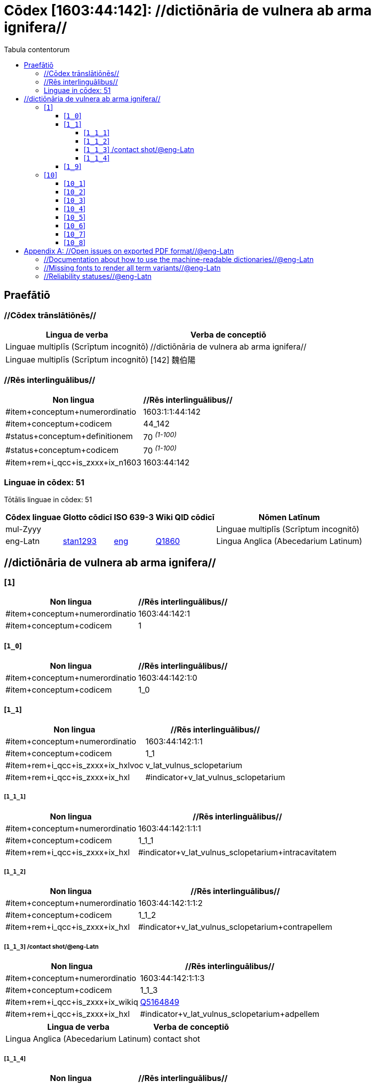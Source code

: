 = Cōdex [1603:44:142]: //dictiōnāria de vulnera ab arma ignifera//
:doctype: book
:title: Cōdex [1603:44:142]: //dictiōnāria de vulnera ab arma ignifera//
:lang: la
:toc:
:toclevels: 4
:toc-title: Tabula contentorum
:table-caption: Tabula
:figure-caption: Pictūra
:example-caption: Exemplum
:last-update-label: Renovatio
:version-label: Versiō
:appendix-caption: Appendix


toc::[]
[id=0_999_1603_1]
== Praefātiō 

=== //Cōdex trānslātiōnēs//


[%header,cols="~,~"]
|===
| Lingua de verba
| Verba de conceptiō
| Linguae multiplīs (Scrīptum incognitō)
| +++//dictiōnāria de vulnera ab arma ignifera//+++

| Linguae multiplīs (Scrīptum incognitō)
| +++[142] 魏伯陽 +++

|===
=== //Rēs interlinguālibus//

[%header,cols="~,~"]
|===
| Non lingua
| //Rēs interlinguālibus//

| #item+conceptum+numerordinatio
| 1603:1:1:44:142

| #item+conceptum+codicem
| 44_142

| #status+conceptum+definitionem
| 70 +++<sup><em>(1-100)</em></sup>+++

| #status+conceptum+codicem
| 70 +++<sup><em>(1-100)</em></sup>+++

| #item+rem+i_qcc+is_zxxx+ix_n1603
| 1603:44:142

|===

=== Linguae in cōdex: 51
Tōtālis linguae in cōdex: 51

[%header,cols="~,~,~,~,~"]
|===
| Cōdex linguae
| Glotto cōdicī
| ISO 639-3
| Wiki QID cōdicī
| Nōmen Latīnum

| mul-Zyyy
| 
| 
| 
| Linguae multiplīs (Scrīptum incognitō)

| eng-Latn
| https://glottolog.org/resource/languoid/id/stan1293[stan1293]
| https://iso639-3.sil.org/code/eng[eng]
| https://www.wikidata.org/wiki/Q1860[Q1860]
| Lingua Anglica (Abecedarium Latinum)

|===

== //dictiōnāria de vulnera ab arma ignifera//
[id='1']
=== [`1`] 





[%header,cols="~,~"]
|===
| Non lingua
| //Rēs interlinguālibus//

| #item+conceptum+numerordinatio
| 1603:44:142:1

| #item+conceptum+codicem
| 1

|===






[id='1_0']
==== [`1_0`] 





[%header,cols="~,~"]
|===
| Non lingua
| //Rēs interlinguālibus//

| #item+conceptum+numerordinatio
| 1603:44:142:1:0

| #item+conceptum+codicem
| 1_0

|===






[id='1_1']
==== [`1_1`] 





[%header,cols="~,~"]
|===
| Non lingua
| //Rēs interlinguālibus//

| #item+conceptum+numerordinatio
| 1603:44:142:1:1

| #item+conceptum+codicem
| 1_1

| #item+rem+i_qcc+is_zxxx+ix_hxlvoc
| v_lat_vulnus_sclopetarium

| #item+rem+i_qcc+is_zxxx+ix_hxl
| #indicator+v_lat_vulnus_sclopetarium

|===






[id='1_1_1']
===== [`1_1_1`] 





[%header,cols="~,~"]
|===
| Non lingua
| //Rēs interlinguālibus//

| #item+conceptum+numerordinatio
| 1603:44:142:1:1:1

| #item+conceptum+codicem
| 1_1_1

| #item+rem+i_qcc+is_zxxx+ix_hxl
| #indicator+v_lat_vulnus_sclopetarium+intracavitatem

|===






[id='1_1_2']
===== [`1_1_2`] 





[%header,cols="~,~"]
|===
| Non lingua
| //Rēs interlinguālibus//

| #item+conceptum+numerordinatio
| 1603:44:142:1:1:2

| #item+conceptum+codicem
| 1_1_2

| #item+rem+i_qcc+is_zxxx+ix_hxl
| #indicator+v_lat_vulnus_sclopetarium+contrapellem

|===






[id='1_1_3']
===== [`1_1_3`] /contact shot/@eng-Latn





[%header,cols="~,~"]
|===
| Non lingua
| //Rēs interlinguālibus//

| #item+conceptum+numerordinatio
| 1603:44:142:1:1:3

| #item+conceptum+codicem
| 1_1_3

| #item+rem+i_qcc+is_zxxx+ix_wikiq
| https://www.wikidata.org/wiki/Q5164849[Q5164849]

| #item+rem+i_qcc+is_zxxx+ix_hxl
| #indicator+v_lat_vulnus_sclopetarium+adpellem

|===




[%header,cols="~,~"]
|===
| Lingua de verba
| Verba de conceptiō
| Lingua Anglica (Abecedarium Latinum)
| +++<span lang="en">contact shot</span>+++

|===




[id='1_1_4']
===== [`1_1_4`] 





[%header,cols="~,~"]
|===
| Non lingua
| //Rēs interlinguālibus//

| #item+conceptum+numerordinatio
| 1603:44:142:1:1:4

| #item+conceptum+codicem
| 1_1_4

|===






[id='1_9']
==== [`1_9`] 





[%header,cols="~,~"]
|===
| Non lingua
| //Rēs interlinguālibus//

| #item+conceptum+numerordinatio
| 1603:44:142:1:9

| #item+conceptum+codicem
| 1_9

|===






[id='10']
=== [`10`] 





[%header,cols="~,~"]
|===
| Non lingua
| //Rēs interlinguālibus//

| #item+conceptum+numerordinatio
| 1603:44:142:10

| #item+conceptum+codicem
| 10

|===






[id='10_1']
==== [`10_1`] 





[%header,cols="~,~"]
|===
| Non lingua
| //Rēs interlinguālibus//

| #item+conceptum+numerordinatio
| 1603:44:142:10:1

| #item+conceptum+codicem
| 10_1

| #item+rem+i_qcc+is_zxxx+ix_hxl
| #indicator+v_lat_vulnus_sclopetarium+signi_werkgaertner

|===






[id='10_2']
==== [`10_2`] 





[%header,cols="~,~"]
|===
| Non lingua
| //Rēs interlinguālibus//

| #item+conceptum+numerordinatio
| 1603:44:142:10:2

| #item+conceptum+codicem
| 10_2

| #item+rem+i_qcc+is_zxxx+ix_hxl
| #indicator+v_lat_vulnus_sclopetarium+signi_benassi

|===






[id='10_3']
==== [`10_3`] 





[%header,cols="~,~"]
|===
| Non lingua
| //Rēs interlinguālibus//

| #item+conceptum+numerordinatio
| 1603:44:142:10:3

| #item+conceptum+codicem
| 10_3

| #item+rem+i_qcc+is_zxxx+ix_hxl
| #indicator+v_lat_vulnus_sclopetarium+signi_hoffmann

|===






[id='10_4']
==== [`10_4`] 





[%header,cols="~,~"]
|===
| Non lingua
| //Rēs interlinguālibus//

| #item+conceptum+numerordinatio
| 1603:44:142:10:4

| #item+conceptum+codicem
| 10_4

| #item+rem+i_qcc+is_zxxx+ix_hxl
| #indicator+v_lat_vulnus_sclopetarium+signi_bonnet

|===






[id='10_5']
==== [`10_5`] 





[%header,cols="~,~"]
|===
| Non lingua
| //Rēs interlinguālibus//

| #item+conceptum+numerordinatio
| 1603:44:142:10:5

| #item+conceptum+codicem
| 10_5

|===






[id='10_6']
==== [`10_6`] 





[%header,cols="~,~"]
|===
| Non lingua
| //Rēs interlinguālibus//

| #item+conceptum+numerordinatio
| 1603:44:142:10:6

| #item+conceptum+codicem
| 10_6

|===






[id='10_7']
==== [`10_7`] 





[%header,cols="~,~"]
|===
| Non lingua
| //Rēs interlinguālibus//

| #item+conceptum+numerordinatio
| 1603:44:142:10:7

| #item+conceptum+codicem
| 10_7

|===






[id='10_8']
==== [`10_8`] 





[%header,cols="~,~"]
|===
| Non lingua
| //Rēs interlinguālibus//

| #item+conceptum+numerordinatio
| 1603:44:142:10:8

| #item+conceptum+codicem
| 10_8

|===






[appendix]
= //Open issues on exported PDF format//@eng-Latn


=== //Documentation about how to use the machine-readable dictionaries//@eng-Latn

Is necessary to give a quick introduction (or at least mention) the files generated with this implementer documentation.

=== //Missing fonts to render all term variants//@eng-Latn
The generated PDF does not include all necessary fonts.
Here potential strategy to fix it https://github.com/asciidoctor/asciidoctor-pdf/blob/main/docs/theming-guide.adoc#custom-fonts

=== //Reliability statuses//@eng-Latn

Currently, the reliability of numeric statuses are not well explained on PDF version.

